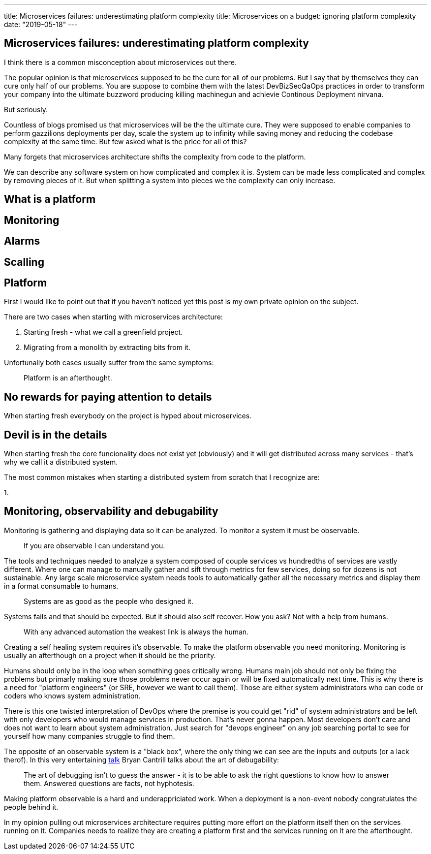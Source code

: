 ---
title: Microservices failures: underestimating platform complexity
title: Microservices on a budget: ignoring platform complexity
date: "2019-05-18"
---

== Microservices failures: underestimating platform complexity
:imagesdir: ./images/2019-05-18-microservices-failures

I think there is a common misconception about microservices out there.

The popular opinion is that microservices supposed to be the cure for all of our problems.  
But I say that by themselves they can cure only half of our problems.  
You are suppose to combine them with the latest DevBizSecQaOps practices in order to transform your company into the ultimate buzzword producing killing machinegun and achievie Continous Deployment nirvana.

But seriously.

Countless of blogs promised us that microservices will be the the ultimate cure.
They were supposed to enable companies to perform gazzilions deployments per day, scale the system up to infinity while saving money and reducing the codebase complexity at the same time.  
But few asked what is the price for all of this?

Many forgets that microservices architecture shifts the complexity from code to the platform.

We can describe any software system on how complicated and complex it is.  
System can be made less complicated and complex by removing pieces of it.  
But when splitting a system into pieces we the complexity can only increase.

== What is a platform

== Monitoring

== Alarms

== Scalling

== Platform

First I would like to point out that if you haven't noticed yet this post is my own private opinion on the subject.

There are two cases when starting with microservices architecture:

1. Starting fresh - what we call a greenfield project.
2. Migrating from a monolith by extracting bits from it.

Unfortunally both cases usually suffer from the same symptoms:

> Platform is an afterthought.

== No rewards for paying attention to details

When starting fresh everybody on the project is hyped about microservices.

== Devil is in the details

When starting fresh the core funcionality does not exist yet (obviously) and it will get distributed across many services - that's why we call it a distributed system.

The most common mistakes when starting a distributed system from scratch that I recognize are:

1. 

== Monitoring, observability and debugability

Monitoring is gathering and displaying data so it can be analyzed.  
To monitor a system it must be observable.

> If you are observable I can understand you.

The tools and techniques needed to analyze a system composed of couple services vs hundredths of services are vastly different.
Where one can manage to manually gather and sift through metrics for few services, doing so for dozens is not sustainable.
Any large scale microservice system needs tools to automatically gather all the necessary metrics and display them in a format consumable to humans.

> Systems are as good as the people who designed it.

Systems fails and that should be expected.
But it should also self recover. How you ask? Not with a help from humans.

> With any advanced automation the weakest link is always the human.

Creating a self healing system requires it's observable.
To make the platform observable you need monitoring.
Monitoring is usually an afterthough on a project when it should be the priority.

Humans should only be in the loop when something goes critically wrong.
Humans main job should not only be fixing the problems but primarly making sure those problems never occur again or will be fixed automatically next time.
This is why there is a need for "platform engineers" (or SRE, however we want to call them). 
Those are either system administrators who can code or coders who knows system administration.  

There is this one twisted interpretation of DevOps where the premise is you could get "rid" of system administrators and be left with only developers who would manage services in production.
That's never gonna happen.  
Most developers don't care and does not want to learn about system administration. 
Just search for "devops engineer" on any job searching portal to see for yourself how many companies struggle to find them.

The opposite of an observable system is a "black box", where the only thing we can see are the inputs and outputs (or a lack therof).
In this very entertaining https://www.youtube.com/watch?v=30jNsCVLpAE[talk] Bryan Cantrill talks about the art of debugability:

> The art of debugging isn't to guess the answer - it is to be able to ask the right questions to know how to answer them. 
> Answered questions are facts, not hyphotesis.

Making platform observable is a hard and underappriciated work.
When a deployment is a non-event nobody congratulates the people behind it.

In my opinion pulling out microservices architecture requires putting more effort on the platform itself then on the services running on it.
Companies needs to realize they are creating a platform first and the services running on it are the afterthought.

